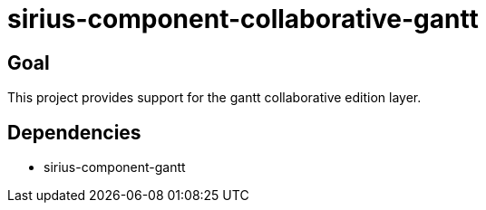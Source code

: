 = sirius-component-collaborative-gantt

== Goal

This project provides support for the gantt collaborative edition layer.

== Dependencies

- sirius-component-gantt